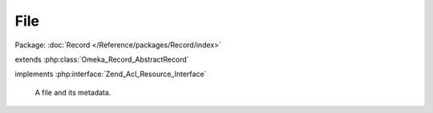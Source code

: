 ----
File
----

Package: :doc:`Record </Reference/packages/Record/index>`

.. php:class:: File

extends :php:class:`Omeka_Record_AbstractRecord`

implements :php:interface:`Zend_Acl_Resource_Interface`

    A file and its metadata.

    .. php:const:: DISABLE_DEFAULT_VALIDATION_OPTION

        Option name for whether the file validation is disabled.

    .. php:const:: DERIVATIVE_EXT

        File extension for all image derivatives.

    .. php:attr:: item_id

        int

        ID of the Item this File belongs to.

    .. php:attr:: order

        int

        Relative order of this File within the parent Item.

    .. php:attr:: filename

        string

        Current filename, as stored.

    .. php:attr:: original_filename

        string

        Original filename, as uploaded.

    .. php:attr:: size

        int

        Size of the file, in bytes.

    .. php:attr:: authentication

        string

        MD5 hash of the file.

    .. php:attr:: mime_type

        string

        MIME type of the file.

    .. php:attr:: type_os

        string

        Longer description of the file's type.

    .. php:attr:: has_derivative_image

        int

        Whether the file has derivative images.

    .. php:attr:: added

        string

        Date the file was added.

    .. php:attr:: modified

        string

        Date the file was last modified.

    .. php:attr:: stored

        int

        Whether the file has been moved to storage.

    .. php:attr:: metadata

        array

        Embedded metadata from the file.

    .. php:method:: getProperty($property)

        Get a property or special value of this record.

        :type $property: string
        :param $property:
        :returns: mixed

    .. php:method:: _initializeMixins()

        Initialize the mixins.

    .. php:method:: filterPostData($post)

        Unset immutable properties from $_POST.

        :type $post: array
        :param $post:
        :returns: array

    .. php:method:: beforeSave($args)

        Before-save hook.

        :type $args: array
        :param $args:

    .. php:method:: afterSave($args)

        After-save hook.

        :type $args: array
        :param $args:

    .. php:method:: getItem()

        Get the Item this file belongs to.

        :returns: Item

    .. php:method:: getPath($type = 'original')

        Get a system path for this file.

        Local paths are only available before the file is stored.

        :type $type: string
        :param $type:
        :returns: string

    .. php:method:: getWebPath($type = 'original')

        Get a web path for this file.

        :type $type: string
        :param $type:
        :returns: string

    .. php:method:: getDerivativeFilename()

        Get the filename for this file's derivative images.

        :returns: string

    .. php:method:: hasThumbnail()

        Determine whether this file has a thumbnail image.

        :returns: bool

    .. php:method:: hasFullsize()

        Determine whether this record has a fullsize image.

        This is an alias for hasThumbnail().

        :returns: bool

    .. php:method:: getExtension()

        Get the original file's extension.

        :returns: string

    .. php:method:: setDefaults($filepath, $options = array())

        Set the default values that will be stored for this record in the 'files'
        table.

        :param $filepath:
        :param $options:

    .. php:method:: unlinkFile()

        Unlink the file and file derivatives belonging to this record.

    .. php:method:: _delete()

        Perform any further deletion when deleting this record.

    .. php:method:: createDerivatives()

        Create derivatives of the original file.

    .. php:method:: extractMetadata()

        Extract ID3 metadata associated with the file.

        :returns: bool Whether getID3 was able to read the file.

    .. php:method:: _getId3()

        Read the file's embedded metadata with the getID3 library.

        :returns: getID3|bool Returns getID3 object, or false if there was an exception.

    .. php:method:: storeFiles()

        Store the files belonging to this record.

    .. php:method:: getStoragePath($type = 'fullsize')

        Get a storage path for the file.

        :type $type: string
        :param $type:
        :returns: string

    .. php:method:: setStorage($storage)

        Set the storage object.

        :type $storage: Omeka_Storage
        :param $storage:

    .. php:method:: getStorage()

        Get the storage object.

        :returns: Omeka_Storage

    .. php:method:: getResourceId()

        Get the ACL resource ID for the record.

        File records are 'Files' resources.

        :returns: string

    .. php:method:: isOwnedBy($user)

        Return whether this file is owned by the given user.

        Proxies to the Item's isOwnedBy.

        :type $user: User
        :param $user:
        :returns: bool

    .. php:method:: getFile()

        Return the representative File for the record (this File itself).

        :returns: File

